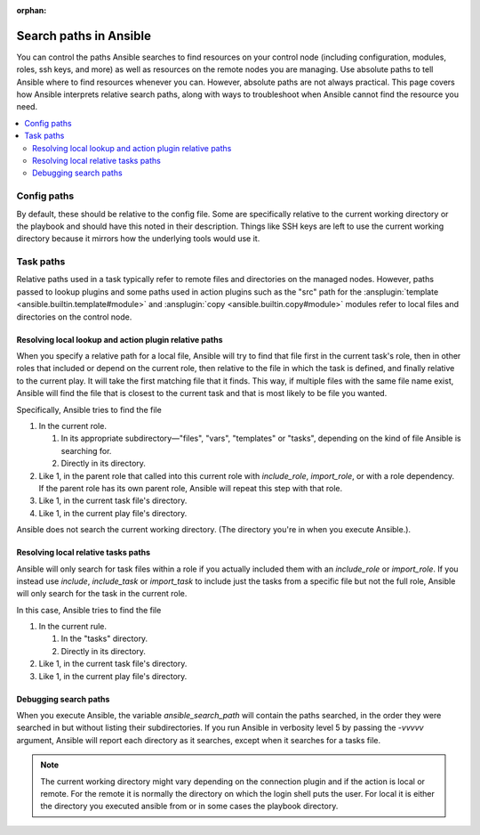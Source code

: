 :orphan:

***********************
Search paths in Ansible
***********************

You can control the paths Ansible searches to find resources on your control node (including configuration, modules, roles, ssh keys, and more) as well as resources on the remote nodes you are managing. Use absolute paths to tell Ansible where to find resources whenever you can. However, absolute paths are not always practical. This page covers how Ansible interprets relative search paths, along with ways to troubleshoot when Ansible cannot find the resource you need.

.. contents::
   :local:

Config paths
============

By default, these should be relative to the config file. Some are specifically relative to the current working directory or the playbook and should have this noted in their description. Things like SSH keys are left to use the current working directory because it mirrors how the underlying tools would use it.

.. _playbook_task_paths:

Task paths
==========

Relative paths used in a task typically refer to remote files and directories on the managed nodes. However, paths passed to lookup plugins and some paths used in action plugins such as the "src" path for the :ansplugin:`template <ansible.builtin.template#module>` and :ansplugin:`copy <ansible.builtin.copy#module>` modules refer to local files and directories on the control node.


Resolving local lookup and action plugin relative paths
-------------------------------------------------------

When you specify a relative path for a local file, Ansible will try to find that file first in the current task's role, then in other roles that included or depend on the current role, then relative to the file in which the task is defined, and finally relative to the current play. It will take the first matching file that it finds. This way, if multiple files with the same file name exist, Ansible will find the file that is closest to the current task and that is most likely to be file you wanted.


Specifically, Ansible tries to find the file

1. In the current role.

   1. In its appropriate subdirectory—"files", "vars", "templates" or "tasks", depending on the kind of file Ansible is searching for.
   2. Directly in its directory.
   
2. Like 1, in the parent role that called into this current role with `include_role`, `import_role`, or with a role dependency. If the parent role has its own parent role, Ansible will repeat this step with that role.
3. Like 1, in the current task file's directory.
4. Like 1, in the current play file's directory.

Ansible does not search the current working directory. (The directory you're in when you execute Ansible.).

Resolving local relative tasks paths
------------------------------------

Ansible will only search for task files within a role if you actually included them with an `include_role` or `import_role`. If you instead use `include`, `include_task` or `import_task` to include just the tasks from a specific file but not the full role, Ansible will only search for the task in the current role.

In this case, Ansible tries to find the file

1. In the current rule.

   1. In the "tasks" directory.
   2. Directly in its directory.

2. Like 1, in the current task file's directory.
3. Like 1, in the current play file's directory.


Debugging search paths
----------------------

When you execute Ansible, the variable `ansible_search_path` will contain the paths searched, in the order they were searched in but without listing their subdirectories. If you run Ansible in verbosity level 5 by passing the `-vvvvv` argument, Ansible will report each directory as it searches, except when it searches for a tasks file.


.. note::  The current working directory might vary depending on the connection plugin and if the action is local or remote. For the remote it is normally the directory on which the login shell puts the user. For local it is either the directory you executed ansible from or in some cases the playbook directory.
